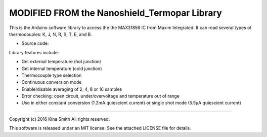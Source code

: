 MODIFIED FROM the Nanoshield_Termopar Library
===================

This is the Arduino software library to access the the MAX31856 IC from Maxim Integrated. It can read several types of thermocouples: K, J, N, R, S, T, E, and B.

* Source code: 

Library features include:

* Get external temperature (hot junction)
* Get internal temperature (cold junction)
* Thermocouple type selection
* Continuous conversion mode
* Enable/disable averaging of 2, 4, 8 or 16 samples
* Error checking: open circuit, under/overvoltage and temperature out of range
* Use in either constant conversion (1.2mA quiescient current) or single shot mode (5.5µA quiescient current)
----

Copyright (c) 2016 Kina Smith
All rights reserved.

This software is released under an MIT license. See the attached LICENSE file for details.
